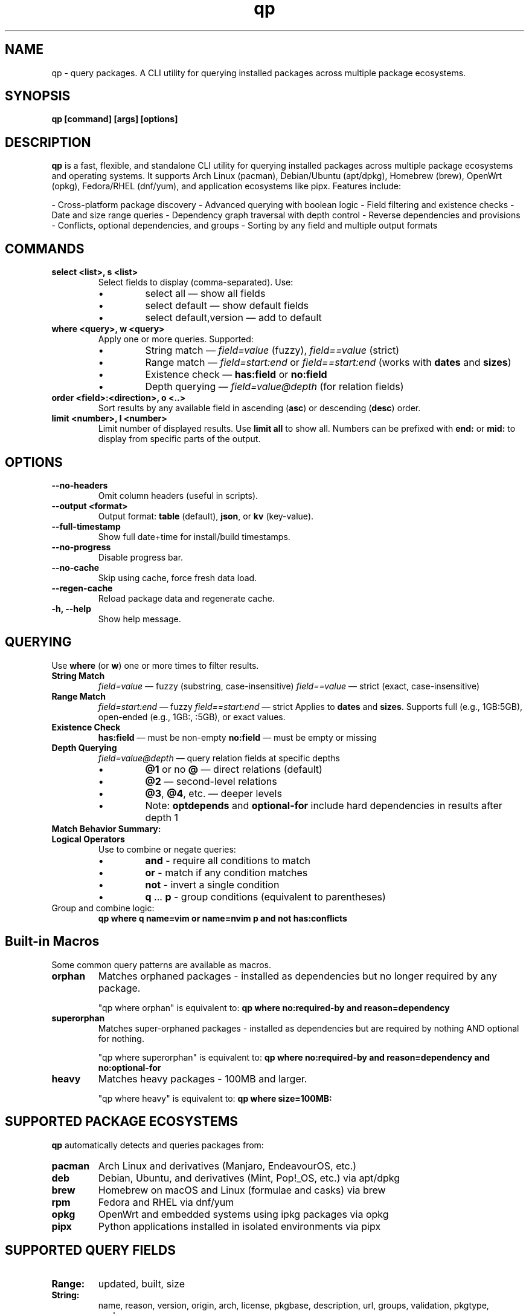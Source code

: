 .\" Man page for qp
.TH qp 1 "@DATE@" "qp @VERSION@" "User Commands"
.SH NAME
qp \- query packages. A CLI utility for querying installed packages across multiple package ecosystems.

.SH SYNOPSIS
.B qp [command] [args] [options]

.SH DESCRIPTION
.B qp
is a fast, flexible, and standalone CLI utility for querying installed packages across multiple package ecosystems and operating systems. It supports Arch Linux (pacman), Debian/Ubuntu (apt/dpkg), Homebrew (brew), OpenWrt (opkg), Fedora/RHEL (dnf/yum), and application ecosystems like pipx. Features include:

- Cross-platform package discovery
- Advanced querying with boolean logic
- Field filtering and existence checks
- Date and size range queries
- Dependency graph traversal with depth control
- Reverse dependencies and provisions
- Conflicts, optional dependencies, and groups
- Sorting by any field and multiple output formats

.SH COMMANDS
.TP
.B select <list>, s <list>
Select fields to display (comma-separated). Use:
.RS
.IP \[bu] 
select all — show all fields
.IP \[bu] 
select default — show default fields
.IP \[bu] 
select default,version — add to default
.RE

.TP
.B where <query>, w <query>
Apply one or more queries. Supported:
.RS
.IP \[bu] 
String match — \fIfield=value\fR (fuzzy), \fIfield==value\fR (strict)
.IP \[bu] 
Range match — \fIfield=start:end\fR or \fIfield==start:end\fR (works with \fBdates\fR and \fBsizes\fR)
.IP \[bu]
Existence check — \fBhas:field\fR or \fBno:field\fR
.IP \[bu]
Depth querying — \fIfield=value@depth\fR (for relation fields)
.RE

.TP
.B order <field>:<direction>, o <..>
Sort results by any available field in ascending (\fBasc\fR) or descending (\fBdesc\fR) order.

.TP
.B limit <number>, l <number>
Limit number of displayed results. Use \fBlimit all\fR to show all.
Numbers can be prefixed with \fBend:\fR or \fBmid:\fR to display from specific parts of the output.

.SH OPTIONS
.TP
.B \-\-no-headers
Omit column headers (useful in scripts).
.TP
.B \-\-output <format>
Output format: \fBtable\fR (default), \fBjson\fR, or \fBkv\fR (key-value).
.TP
.B \-\-full-timestamp
Show full date+time for install/build timestamps.
.TP
.B \-\-no-progress
Disable progress bar.
.TP
.B \-\-no-cache
Skip using cache, force fresh data load.
.TP
.B \-\-regen-cache
Reload package data and regenerate cache.
.TP
.B \-h, \-\-help
Show help message.

.SH QUERYING
Use \fBwhere\fR (or \fBw\fR) one or more times to filter results.

.TP
.B String Match
\fIfield=value\fR — fuzzy (substring, case-insensitive)  
\fIfield==value\fR — strict (exact, case-insensitive)

.TP
.B Range Match
\fIfield=start:end\fR — fuzzy  
\fIfield==start:end\fR — strict  
Applies to \fBdates\fR and \fBsizes\fR.
Supports full (e.g., 1GB:5GB), open-ended (e.g., 1GB:, :5GB), or exact values.

.TP
.B Existence Check
\fBhas:field\fR — must be non-empty  
\fBno:field\fR — must be empty or missing

.TP
.B Depth Querying
\fIfield=value@depth\fR — query relation fields at specific depths
.RS
.IP \[bu]
\fB@1\fR or no \fB@\fR — direct relations (default)
.IP \[bu]
\fB@2\fR — second-level relations
.IP \[bu]
\fB@3\fR, \fB@4\fR, etc. — deeper levels
.IP \[bu]
Note: \fBoptdepends\fR and \fBoptional-for\fR include hard dependencies in results after depth 1
.RE

.TP
.B Match Behavior Summary:
.TS
box, tab(:);
cb cb cb
l l l.
Field Type:Fuzzy Match:Strict Match
_
Strings / Relations:substring (case-insensitive):exact (case-insensitive)
Date:match by day:exact timestamp
Size:±0.3% tolerance:exact byte size
.TE

.TP
.B Logical Operators
Use to combine or negate queries:
.RS
.IP \[bu]
\fBand\fR - require all conditions to match
.IP \[bu]
\fBor\fR - match if any condition matches
.IP \[bu]
\fBnot\fR - invert a single condition
.IP \[bu]
\fBq\fR ... \fBp\fR - group conditions (equivalent to parentheses)
.RE

.TP
Group and combine logic:
.B qp where q name=vim or name=nvim p and not has:conflicts

.SH Built-in Macros
Some common query patterns are available as macros.

.TP
.B orphan
Matches orphaned packages - installed as dependencies but no longer required by any package.

"qp where orphan" is equivalent to:
.BR "qp where no:required-by and reason=dependency"

.TP
.B superorphan
Matches super-orphaned packages - installed as dependencies but are required by nothing AND optional for nothing.

"qp where superorphan" is equivalent to:
.BR "qp where no:required-by and reason=dependency and no:optional-for"

.TP
.B heavy
Matches heavy packages - 100MB and larger.

"qp where heavy" is equivalent to:
.BR "qp where size=100MB:"

.SH SUPPORTED PACKAGE ECOSYSTEMS
.B qp
automatically detects and queries packages from:

.TP
.B pacman
Arch Linux and derivatives (Manjaro, EndeavourOS, etc.)
.TP
.B deb
Debian, Ubuntu, and derivatives (Mint, Pop!_OS, etc.) via apt/dpkg
.TP
.B brew
Homebrew on macOS and Linux (formulae and casks) via brew
.TP
.B rpm
Fedora and RHEL via dnf/yum
.TP
.B opkg
OpenWrt and embedded systems using ipkg packages via opkg
.TP
.B pipx
Python applications installed in isolated environments via pipx

.SH SUPPORTED QUERY FIELDS
.TP
.B Range:
updated, built, size
.TP
.B String:
name, reason, version, origin, arch, license, pkgbase, description, url, groups, validation, pkgtype, packager
.TP
.B Relations:
conflicts, replaces, depends, optdepends, required-by, optional-for, provides

.SH AVAILABLE FIELDS
Available for use with \fBselect\fR, \fBorder\fR, and \fBwhere\fR:

updated, built, size, name, reason, version, origin, arch, license,
description, url, validation, pkgbase, pkgtype, packager, groups, conflicts,
replaces, depends, optdepends, required-by, optional-for, provides

.SH EXAMPLES
List 10 smallest explicitly installed packages:
.br
\fBqp w reason=explicit o size:asc l 10\fR

Query packages larger than 500MB from Homebrew:
.br
\fBqp w size=500MB: and origin=brew\fR

Search packages that depend on \fBgtk3\fR at depth 2:
.br
\fBqp w depends=gtk3@2\fR

Get all fields for \fBgtk3\fR in JSON:
.br
\fBqp s all w name==gtk3 --output json\fR

Group and filter multiple conditions:
.br
\fBqp w q name=zoxide or name=yazi p and optdepends=fzf\fR

Show packages that directly require \fBpython\fR:
.br
\fBqp w required-by=python@1\fR

Find orphaned packages larger than 100MB:
.br
\fBqp w orphan and size=100MB:\fR

.SH TIPS
- Pipe long outputs:
  \fBqp s name,depends | less\fR
.br
- Use comma-separated values:
  \fBqp w arch=x86_64,any\fR
.br
- Omit headers for scripts:
  \fBqp --no-headers s name,size\fR
.br
- Query across package ecosystems:
  \fBqp w origin=brew,pacman\fR

.SH FILES
Cache is stored in:
.br
Linux: \fB$XDG_CACHE_HOME/query-packages\fR or \fB~/.cache/query-packages\fR
.br
macOS: \fB~/Library/Caches/query-packages\fR

.SH AUTHOR
Written by Fernando Nunez <me@fernandonunez.io>

.SH LICENSE
GPLv3-only. For commercial licensing, see LICENSE.commercial.

.SH BUGS
Report issues at:
.UR https://github.com/Zweih/qp
.UE

.SH SEE ALSO
.BR pacman(8),
.BR apt(8),
.BR brew(1),
.BR opkg(1),
.BR pipx(1)
